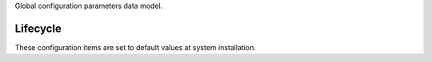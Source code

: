 Global configuration parameters data model.

Lifecycle
-----------

These configuration items are set to default values at system installation.